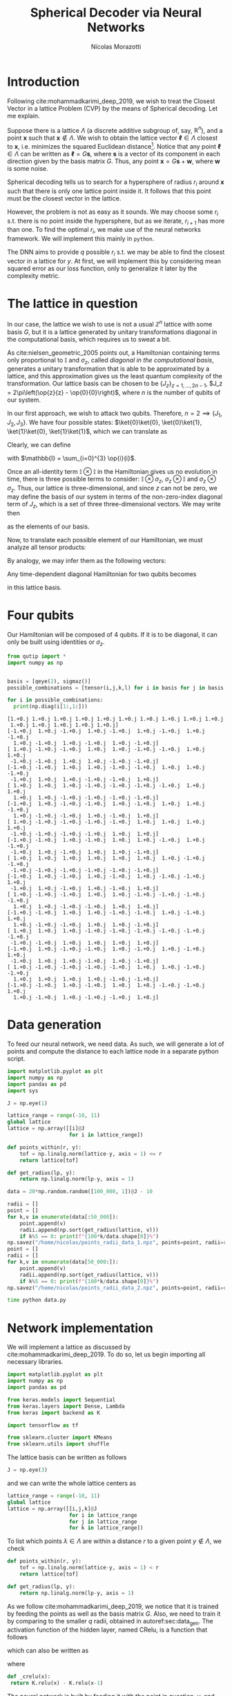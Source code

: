 #+author: Nícolas Morazotti
#+title: Spherical Decoder via Neural Networks
#+options: ':t toc:nil author:t date:t title:t tex:t latex:t 
#+options: todo:nil d:nil stat:nil
#+exclude_tags: noexport
#+bibliography:/home/nicolas/Dropbox/USP/referencias.bib
#+startup: inlineimages content indent showstars hideblocks align
#+lang: br
#+todo: TODO(t) WAITING(w) IN-PROGRESS(p) | DONE(d) ABANDONED(b@)

* Preamble                                                         :noexport:
#+latex_class: article
#+latex_header: \usemintedstyle{emacs}
#+latex_header: \usepackage{geometry}
#+latex_header: \geometry{a4paper, left = 20mm, right = 20mm, top = 20mm, bottom=20mm}
#+latex_header: \usepackage[x11names]{xcolor}
#+latex_header: \setminted[python]{frame=lines, bgcolor=Snow2, framesep=1.5mm, linenos, firstnumber=last}
#+latex_header: \setminted[sh]{frame=lines, bgcolor=Snow2, framesep=1.5mm}
#+latex_header: \usepackage{MnSymbol}
#+latex_header: \usepackage[qm, braket]{qcircuit}
#+latex_header: \DeclareMathOperator{\tr}{Tr}
#+latex_header: \usepackage[AUTO]{babel}
#+latex_header: \newcommand{\multiprepareC}[2]{*+<1em,.9em>{\hphantom{#2}}\save[0,0].[#1,0];p\save !C  *{#2},p+RU+<0em,0em>;+LU+<+.8em,0em> **\dir{-}\restore\save +RD;+RU **\dir{-}\restore\save  +RD;+LD+<.8em,0em> **\dir{-} \restore\save +LD+<0em,.8em>;+LU-<0em,.8em> **\dir{-} \restore \POS  !UL*!UL{\cir<.9em>{u_r}};!DL*!DL{\cir<.9em>{l_u}}\restore}
#+latex_header: \newcommand{\prepareC}[1]{*{\xy*+=+<.5em>{\vphantom{#1\rule{0em}{.1em}}}*\cir{l^r};p\save*!L{#1} \restore\save+UC;+UC+<.5em,0em>*!L{\hphantom{#1}}+R **\dir{-} \restore\save+DC;+DC+<.5em,0em>*!L{\hphantom{#1}}+R **\dir{-} \restore\POS+UC+<.5em,0em>*!L{\hphantom{#1}}+R;+DC+<.5em,0em>*!L{\hphantom{#1}}+R **\dir{-} \endxy}}
#+latex_header: \DeclareMathOperator{\Tr}{Tr}
#+latex_header: \newcommand{\id}[1][]{\mathbb{I}_{#1}}
* TOC                                                          :toc:noexport:
- [[#introduction][Introduction]]
- [[#the-lattice-in-question][The lattice in question]]
- [[#four-qubits][Four qubits]]
- [[#data-generation][Data generation]]
- [[#network-implementation][Network implementation]]
- [[#bib][Bib]]
- [[#footnotes][Footnotes]]

* Introduction
Following cite:mohammadkarimi_deep_2019, we wish to treat the Closest
Vector in a lattice Problem (CVP) by the means of Spherical
decoding. Let me explain.

Suppose there is a lattice \(\Lambda\) (a discrete additive subgroup of, say,
\(\mathbb{R}^{n}\)), and a point \(\mathbf{x}\) such that \(\mathbf{x}\not\in
\Lambda\).
We wish to obtain the lattice vector \(\boldsymbol{\ell} \in \Lambda\) closest to
\(\mathbf{x}\), i.e.  minimizes the squared Euclidean
distance[fn:loss]. Notice that any point \(\boldsymbol{\ell}\in\Lambda\)
can be written as \(\boldsymbol{\ell} = G\mathbf{s}\), where
\(\mathbf{s}\) is a vector of its component in each direction given by
the basis matrix \(G\). Thus, any point \(\mathbf{x} = G\mathbf{s} +
\mathbf{w}\), where \(\mathbf{w}\) is some noise.

Spherical decoding tells us to search for a
hypersphere of radius \(r_i\) around \(\mathbf{x}\) such that there is
only one lattice point inside it. It follows that this point must be the
closest vector in the lattice.

However, the problem is not as easy as it sounds. We may choose some
\(r_i\) s.t. there is no point inside the hypersphere, but as we iterate,
\(r_{i+1}\) has more than one. To find the optimal \(r_i\), we make use of
the neural networks framework. We will implement this mainly in
=python=.

The DNN aims to provide \(q\) possible \(r_i\) s.t. we may be able to
find the closest vector in a lattice for \(y\). At first, we will
implement this by considering mean squared error as our loss function,
only to generalize it later by the complexity metric.

* The lattice in question
:PROPERTIES:
:CUSTOM_ID: sec:lattice
:END:

In our case, the lattice we wish to use is not a usual \(\mathbb{Z}^n\)
lattice with some basis \(G\), but it is a lattice generated by unitary transformations
diagonal in the computational basis, which requires us to sweat a bit.

As cite:nielsen_geometric_2005 points out, a Hamiltonian containing
terms only proportional to \(\mathbb{I}\) and \(\sigma_z\), called /diagonal in the
computational basis/, generates a unitary transformation that is able to
be approximated by a lattice, and this approximation gives us the least
quantum complexity of the transformation. Our lattice basis can be
chosen to be \(\{J_z\}_{z = 1,...,2n-1}\), \(J_z = 2\pi\left(\op{z}{z} - \op{0}{0}\right)\),
where \(n\) is the number of qubits of our system.

In our first approach, we wish to attack two qubits. Therefore, \(n=2
\implies \{J_1, J_2, J_3\}\).
We have four possible states:
\(\ket{0}\ket{0}, \ket{0}\ket{1}, \ket{1}\ket{0}, \ket{1}\ket{1}\),
which we can translate as
\begin{align}
  \ket{0} &\equiv \ket{0}\ket{0}\\
  \ket{1} &\equiv \ket{0}\ket{1}\\
  \ket{2} &\equiv \ket{1}\ket{0}\\
  \ket{3} &\equiv \ket{1}\ket{1}.
\end{align}
Clearly, we can define
\begin{align}
  \ket{0} &=
  \begin{pmatrix}
    1&0&0&0
  \end{pmatrix},\\
  \ket{1} &=
  \begin{pmatrix}
    0&1&0&0
  \end{pmatrix},\\
  \ket{2} &=
  \begin{pmatrix}
    0&0&1&0
  \end{pmatrix},\\
  \ket{3} &=
  \begin{pmatrix}
    0&0&0&1
  \end{pmatrix},
\end{align}
with \(\mathbb{I} = \sum_{i=0}^{3} \op{i}{i}\).

Once an all-identity term \(\mathbb{I}\otimes\mathbb{I}\) in the
Hamiltonian gives us no evolution in time, there is three possible terms
to consider: \(\mathbb{I}\otimes\sigma_z\),
\(\sigma_z\otimes\mathbb{I}\) and \(\sigma_z\otimes\sigma_z\). Thus, our
lattice is three-dimensional, and since \(z\) can not be zero, we may
define the basis of our system in terms of the non-zero-index diagonal term
of \(J_z\), which is a set of three three-dimensional vectors. We may
write then
\begin{align}
  \mathbf{J}_1 &=
  \begin{pmatrix}
    2\pi & 0 & 0
  \end{pmatrix},\\
    \mathbf{J}_2 &=
  \begin{pmatrix}
    0 &  2\pi & 0
  \end{pmatrix},\\
    \mathbf{J}_3 &=
  \begin{pmatrix}
    0 & 0 & 2\pi
  \end{pmatrix},
\end{align}
as the elements of our basis.

Now, to translate each possible element of our Hamiltonian, we must
analyze all tensor products:
\begin{align}
  \mathbb{I}\otimes\sigma_z&=
   \begin{bmatrix}
     1 & 0\\
     0 & 1
   \end{bmatrix}
         \otimes
  \begin{bmatrix}
     1 & 0\\
     0 & -1
   \end{bmatrix}\nonumber\\
  &=
    \begin{bmatrix}
      1 & 0 & 0 & 0\\
      0 & -1 & 0 & 0\\
      0 & 0 & 1 & 0 \\
      0 & 0 & 0 & -1 \\
    \end{bmatrix},\\
  \sigma_z\otimes \mathbb{I}&=
   \begin{bmatrix}
     1 & 0\\
     0 & -1
   \end{bmatrix}
         \otimes
  \begin{bmatrix}
     1 & 0\\
     0 & 1
   \end{bmatrix}\nonumber\\
  &=
    \begin{bmatrix}
      1 & 0 & 0 & 0\\
      0 & 1 & 0 & 0\\
      0 & 0 & -1 & 0 \\
      0 & 0 & 0 & -1 \\
    \end{bmatrix},\\
  \sigma_z\otimes\sigma_z&=
   \begin{bmatrix}
     1 & 0\\
     0 & -1
   \end{bmatrix}
         \otimes
  \begin{bmatrix}
     1 & 0\\
     0 & -1
   \end{bmatrix}\nonumber\\
  &=
    \begin{bmatrix}
      1 & 0 & 0 & 0\\
      0 & -1 & 0 & 0\\
      0 & 0 & -1 & 0 \\
      0 & 0 & 0 & 1 \\
    \end{bmatrix}.
\end{align}
By analogy, we may infer them as the following vectors:
\begin{align}
  \mathbb{I}\otimes\sigma_z &= \frac{1}{2\pi}(-\mathbf{J}_1+\mathbf{J}_2-\mathbf{J}_3)\\
  \sigma_z\otimes\mathbb{I} &= \frac{1}{2\pi}(\mathbf{J}_1-\mathbf{J}_2-\mathbf{J}_3)\\
  \sigma_z\otimes\sigma_z &= \frac{1}{2\pi}(-\mathbf{J}_1-\mathbf{J}_2+\mathbf{J}_3).
\end{align}

Any time-dependent diagonal Hamiltonian for two qubits becomes
\begin{align}
  \mathbf{H}(t) = \frac{1}{2\pi}\big[ &H_{IZ}(t)(-\mathbf{J}_1+\mathbf{J}_2-\mathbf{J}_3)
      + H_{ZI}(t)(\mathbf{J}_1-\mathbf{J}_2-\mathbf{J}_3)
      + H_{ZZ}(t)(-\mathbf{J}_1-\mathbf{J}_2+\mathbf{J}_3)\big]\nonumber \\
   = \frac{1}{2\pi}\{&\mathbf{J}_1[H_{ZI}(t)-H_{IZ}(t)-H_{ZZ}(t)]\\
          + &\mathbf{J}_2[H_{IZ}(t)-H_{ZI}(t)-H_{ZZ}(t)]\\
          + &\mathbf{J}_3[H_{ZI}(t)-H_{IZ}(t)-H_{ZI}(t)]
          \}
\end{align}
in this lattice basis. 

* Four qubits
Our Hamiltonian will be composed of \(4\) qubits. If it is to be
diagonal, it can only be built using identities or \(\sigma_z\).

#+BEGIN_SRC jupyter-python :session py :exports both :results raw :eval never-export :async yes 
  from qutip import *
  import numpy as np


  basis = [qeye(2), sigmaz()]
  possible_combinations = [tensor(i,j,k,l) for i in basis for j in basis for k in basis for l in basis]

  for i in possible_combinations:
    print(np.diag(i[1:,1:]))
#+END_SRC

#+RESULTS:
#+begin_example
  [1.+0.j 1.+0.j 1.+0.j 1.+0.j 1.+0.j 1.+0.j 1.+0.j 1.+0.j 1.+0.j 1.+0.j
   1.+0.j 1.+0.j 1.+0.j 1.+0.j 1.+0.j]
  [-1.+0.j  1.+0.j -1.+0.j  1.+0.j -1.+0.j  1.+0.j -1.+0.j  1.+0.j -1.+0.j
    1.+0.j -1.+0.j  1.+0.j -1.+0.j  1.+0.j -1.+0.j]
  [ 1.+0.j -1.+0.j -1.+0.j  1.+0.j  1.+0.j -1.+0.j -1.+0.j  1.+0.j  1.+0.j
   -1.+0.j -1.+0.j  1.+0.j  1.+0.j -1.+0.j -1.+0.j]
  [-1.+0.j -1.+0.j  1.+0.j  1.+0.j -1.+0.j -1.+0.j  1.+0.j  1.+0.j -1.+0.j
   -1.+0.j  1.+0.j  1.+0.j -1.+0.j -1.+0.j  1.+0.j]
  [ 1.+0.j  1.+0.j  1.+0.j -1.+0.j -1.+0.j -1.+0.j -1.+0.j  1.+0.j  1.+0.j
    1.+0.j  1.+0.j -1.+0.j -1.+0.j -1.+0.j -1.+0.j]
  [-1.+0.j  1.+0.j -1.+0.j -1.+0.j  1.+0.j -1.+0.j  1.+0.j  1.+0.j -1.+0.j
    1.+0.j -1.+0.j -1.+0.j  1.+0.j -1.+0.j  1.+0.j]
  [ 1.+0.j -1.+0.j -1.+0.j -1.+0.j -1.+0.j  1.+0.j  1.+0.j  1.+0.j  1.+0.j
   -1.+0.j -1.+0.j -1.+0.j -1.+0.j  1.+0.j  1.+0.j]
  [-1.+0.j -1.+0.j  1.+0.j -1.+0.j  1.+0.j  1.+0.j -1.+0.j  1.+0.j -1.+0.j
   -1.+0.j  1.+0.j -1.+0.j  1.+0.j  1.+0.j -1.+0.j]
  [ 1.+0.j  1.+0.j  1.+0.j  1.+0.j  1.+0.j  1.+0.j  1.+0.j -1.+0.j -1.+0.j
   -1.+0.j -1.+0.j -1.+0.j -1.+0.j -1.+0.j -1.+0.j]
  [-1.+0.j  1.+0.j -1.+0.j  1.+0.j -1.+0.j  1.+0.j -1.+0.j -1.+0.j  1.+0.j
   -1.+0.j  1.+0.j -1.+0.j  1.+0.j -1.+0.j  1.+0.j]
  [ 1.+0.j -1.+0.j -1.+0.j  1.+0.j  1.+0.j -1.+0.j -1.+0.j -1.+0.j -1.+0.j
    1.+0.j  1.+0.j -1.+0.j -1.+0.j  1.+0.j  1.+0.j]
  [-1.+0.j -1.+0.j  1.+0.j  1.+0.j -1.+0.j -1.+0.j  1.+0.j -1.+0.j  1.+0.j
    1.+0.j -1.+0.j -1.+0.j  1.+0.j  1.+0.j -1.+0.j]
  [ 1.+0.j  1.+0.j  1.+0.j -1.+0.j -1.+0.j -1.+0.j -1.+0.j -1.+0.j -1.+0.j
   -1.+0.j -1.+0.j  1.+0.j  1.+0.j  1.+0.j  1.+0.j]
  [-1.+0.j  1.+0.j -1.+0.j -1.+0.j  1.+0.j -1.+0.j  1.+0.j -1.+0.j  1.+0.j
   -1.+0.j  1.+0.j  1.+0.j -1.+0.j  1.+0.j -1.+0.j]
  [ 1.+0.j -1.+0.j -1.+0.j -1.+0.j -1.+0.j  1.+0.j  1.+0.j -1.+0.j -1.+0.j
    1.+0.j  1.+0.j  1.+0.j  1.+0.j -1.+0.j -1.+0.j]
  [-1.+0.j -1.+0.j  1.+0.j -1.+0.j  1.+0.j  1.+0.j -1.+0.j -1.+0.j  1.+0.j
    1.+0.j -1.+0.j  1.+0.j -1.+0.j -1.+0.j  1.+0.j]
#+end_example

* Data generation
:PROPERTIES:
:CUSTOM_ID: sec:data_gen
:END:

To feed our neural network, we need data. As such, we will generate a
lot of points and compute the distance to each lattice node in a
separate python script. 

#+name: data:libs
#+BEGIN_SRC jupyter-python :session data :exports both :results raw :eval never :async yes :tangle data.py
import matplotlib.pyplot as plt
import numpy as np
import pandas as pd
import sys
#+END_SRC

#+name: data:lattice_matrix
#+BEGIN_SRC jupyter-python :session data :exports both :results raw :eval never :async yes :tangle data.py
  J = np.eye(1)
#+END_SRC

#+name: data:lattice_nodes
#+BEGIN_SRC jupyter-python :session data :exports both :results raw :eval never :async yes :tangle data.py
lattice_range = range(-10, 11)
global lattice
lattice = np.array([[i]@J
                    for i in lattice_range])
#+END_SRC

#+name: data:points_and_radii
#+BEGIN_SRC jupyter-python :session data :exports both :results raw :eval never :async yes :tangle data.py
def points_within(r, y):
    tof = np.linalg.norm(lattice-y, axis = 1) <= r 
    return lattice[tof]

def get_radius(lp, y):
    return np.linalg.norm(lp-y, axis = 1)
#+END_SRC

#+name: data:dummy_data
#+BEGIN_SRC jupyter-python :session data :exports both :results raw :eval never :async yes :tangle data.py
data = 20*np.random.random([100_000, 1])@J - 10
#+END_SRC

#+name: data:find_radii
#+BEGIN_SRC jupyter-python :session data :exports both :results raw :eval never :async yes :tangle data.py
  radii = []
  point = []
  for k,v in enumerate(data[:50_000]):
      point.append(v) 
      radii.append(np.sort(get_radius(lattice, v)))
      if k%5 == 0: print(f"{100*k/data.shape[0]}%")
  np.savez("/home/nicolas/points_radii_data_1.npz", points=point, radii=radii)
  point = []
  radii = []
  for k,v in enumerate(data[50_000:]):
      point.append(v) 
      radii.append(np.sort(get_radius(lattice, v)))
      if k%5 == 0: print(f"{100*k/data.shape[0]}%")
  np.savez("/home/nicolas/points_radii_data_2.npz", points=point, radii=radii)
#+END_SRC

#+name: run.sh
#+begin_src sh :shebang "#!/bin/bash" :tangle run.sh :comments org :eval never
  time python data.py
#+end_src


* Network implementation
:PROPERTIES:
:CUSTOM_ID: sec:nn_impl
:END:

We will implement a lattice as discussed by
cite:mohammadkarimi_deep_2019. To do so, let us begin importing all
necessary libraries.

#+name: libraries
#+BEGIN_SRC jupyter-python :session py :exports both :results none :eval never-export :async yes :tangle yes
  import matplotlib.pyplot as plt
  import numpy as np
  import pandas as pd

  from keras.models import Sequential
  from keras.layers import Dense, Lambda
  from keras import backend as K

  import tensorflow as tf

  from sklearn.cluster import KMeans
  from sklearn.utils import shuffle
#+END_SRC

The lattice basis can be written as follows
#+name: lattice_basis
#+BEGIN_SRC jupyter-python :session py :exports code :results none :eval never-export :async yes :tangle yes
  J = np.eye(3)
#+END_SRC
and we can write the whole lattice centers as 
#+name: lattice_centers
#+BEGIN_SRC jupyter-python :session py :exports code :results raw :eval never-export :async yes :tangle yes
  lattice_range = range(-10, 11)
  global lattice
  lattice = np.array([[i,j,k]@J
                      for i in lattice_range
                      for j in lattice_range
                      for k in lattice_range])
#+END_SRC

To list which points \(\lambda\in\Lambda\) are within a distance \(r\) to a
given point \(y \not\in \Lambda\), we check
\begin{align}
  |\lambda-y| \leq r.
\end{align}
#+BEGIN_SRC jupyter-python :session py :exports code :results raw :eval never-export :async yes :tangle yes
  def points_within(r, y):
      tof = np.linalg.norm(lattice-y, axis = 1) < r 
      return lattice[tof]

  def get_radius(lp, y):
      return np.linalg.norm(lp-y, axis = 1)
#+END_SRC

As we follow cite:mohammadkarimi_deep_2019, we notice that it is trained
by feeding the points as well as the basis matrix \(G\). Also, we need
to train it by comparing to the smaller \(q\) radii, obtained in
autoref:sec:data_gen.  The activation function of the hidden layer,
named CRelu, is a function that follows
\begin{align}
  CRelu(x) =
  \begin{cases}
    0,& x<0\\
    x,& 0\leq x<1\\
    1,& x\geq 1
  \end{cases}
\end{align}
which can also be written as
\begin{align}
  CRelu(x) = Relu(x) - Relu(x-1)
\end{align}
where
\begin{align}
  Relu(x) =
  \begin{cases}
    0,& x<0\\
    x,& x \geq 0 
  \end{cases}.
\end{align}
#+name: cReLU
#+BEGIN_SRC jupyter-python :session py :exports code :results raw :eval never-export :async yes :tangle yes
  def _crelu(x):
   return K.relu(x) - K.relu(x-1)
#+END_SRC

#+RESULTS: cReLU

The neural network is built by feeding it with the point in question,
\(y\), and the basis matrix, \(J\).

#+name: model_building
#+BEGIN_SRC jupyter-python :session py :exports both :results raw  :eval never-export :async yes :tangle yes :var q = 10
  model = Sequential()
  model.add(Dense(128, input_dim = 220, activation = _crelu))
  model.add(Dense(q, input_dim = 128))
  model.compile(loss='mean_squared_error', optimizer='adam')
  model.summary()
#+END_SRC

#+RESULTS: model_building
#+begin_example
  Model: "sequential_1"
  _________________________________________________________________
  Layer (type)                 Output Shape              Param #   
  =================================================================
  dense (Dense)                (None, 128)               28288     
  _________________________________________________________________
  dense_1 (Dense)              (None, 10)                1290      
  =================================================================
  Total params: 29,578
  Trainable params: 29,578
  Non-trainable params: 0
  _________________________________________________________________
#+end_example

* Bib                                                                :ignore:
#+LaTeX: \newpage
#+LaTeX: \bibliographystyle{unsrt}
#+LaTeX: \bibliography{/home/nicolas/Dropbox/USP/referencias.bib}
* Footnotes
 [fn:loss:We may minimize other distances as well.] 

* Local vars                                                       :noexport:
# Local Variables:
# eval: (auto-fill-mode)
# eval: (flyspell-mode)
# eval: (ispell-change-dictionary "english")
# eval: (org-toggle-pretty-entities)
# eval: (undo-tree-mode)
# eval: (setq org-src-window-setup 'current-window)
# eval: (add-to-list 'org-latex-packages-alist '("" "minted"))
# eval: (setq org-latex-pdf-process '("xelatex -shell-escape -interaction nonstopmode -output-directory %o %f" "bibtex %b" "xelatex -shell-escape -interaction nonstopmode -output-directory %o %f" "pdflatex -shell-escape -interaction nonstopmode -output-directory %o %f"))
# eval: (setq org-confirm-babel-evaluate nil)
# eval: (LaTeX-math-mode)
# eval: (setq org-format-latex-options '(:foreground default :background default :scale 1.6 :html-foreground "Black" :html-background "Transparent" :html-scale 1.0 :matchers ("begin" "$1" "$" "$$" "\\(" "\\[")))
# eval: (setq org-latex-prefer-user-labels t)
# End:

